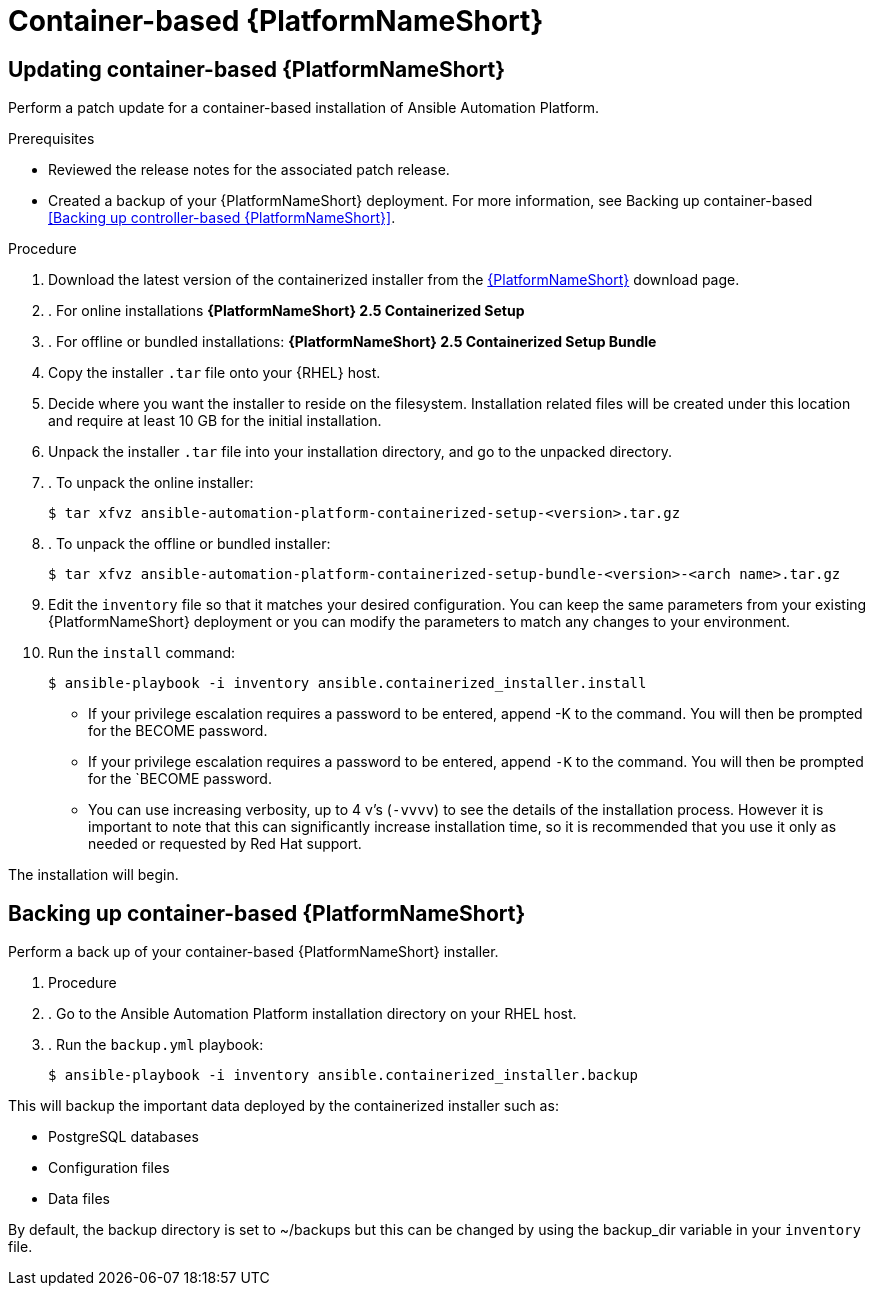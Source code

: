 [id="proc-update-aap-container"]

= Container-based {PlatformNameShort}

== Updating container-based {PlatformNameShort}

Perform a patch update for a container-based installation of Ansible Automation Platform.

.Prerequisites

* Reviewed the release notes for the associated patch release.

* Created a backup of your {PlatformNameShort} deployment. For more information, see Backing up container-based <<Backing up controller-based {PlatformNameShort}>>.

.Procedure

. Download the latest version of the containerized installer from the link:access.redhat.com/downloads/content/480/ver=2.4/rhel---9/2.4/x86_64/product-software[{PlatformNameShort}] download page.

. . For online installations *{PlatformNameShort} 2.5 Containerized Setup*

. . For offline or bundled installations: *{PlatformNameShort} 2.5 Containerized Setup Bundle*

. Copy the installer `.tar` file onto your {RHEL} host.

. Decide where you want the installer to reside on the filesystem. Installation related files will be created under this location and require at least 10 GB for the initial installation.

. Unpack the installer `.tar` file into your installation directory, and go to the unpacked directory.

. . To unpack the online installer:
+
[literal, options="nowrap" subs="+attributes"]
----
$ tar xfvz ansible-automation-platform-containerized-setup-<version>.tar.gz
----
+
. . To unpack the offline or bundled installer:
+ 
----
$ tar xfvz ansible-automation-platform-containerized-setup-bundle-<version>-<arch name>.tar.gz
----

. Edit the `inventory` file so that it matches your desired configuration. You can keep the same parameters from your existing {PlatformNameShort} deployment or you can modify the parameters to match any changes to your environment.

. Run the `install` command:
+
----
$ ansible-playbook -i inventory ansible.containerized_installer.install
----
+
* If your privilege escalation requires a password to be entered, append -K to the command. You will then be prompted for the BECOME password.
+
* If your privilege escalation requires a password to be entered, append `-K` to the command. You will then be prompted for the `BECOME password.
+
* You can use increasing verbosity, up to 4 v’s (`-vvvv`) to see the details of the installation process. However it is important to note that this can significantly increase installation time, so it is recommended that you use it only as needed or requested by Red Hat support.

The installation will begin.

== Backing up container-based {PlatformNameShort}

Perform a back up of your container-based {PlatformNameShort} installer.

. Procedure

. . Go to the Ansible Automation Platform installation directory on your RHEL host.

. . Run the `backup.yml` playbook:
+
[literal, options="nowrap" subs="+attributes"]
----
$ ansible-playbook -i inventory ansible.containerized_installer.backup
----

This will backup the important data deployed by the containerized installer such as:

* PostgreSQL databases

* Configuration files

* Data files

By default, the backup directory is set to ~/backups but this can be changed by using the backup_dir variable in your `inventory` file.